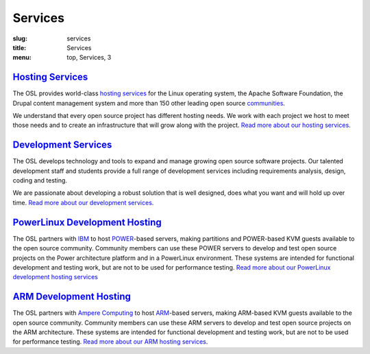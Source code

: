 Services
========
:slug: services
:title: Services
:menu: top, Services, 3


`Hosting Services`_
-------------------

.. _Hosting Services: /services/hosting/


The OSL provides world-class `hosting services`_ for the Linux operating system,
the Apache Software Foundation, the Drupal content management system and more
than 150 other leading open source `communities`_.

.. _hosting services: /services/hosting/
.. _communities: /communities


We understand that every open source project has different hosting needs. We
work with each project we host to meet those needs and to create an
infrastructure that will grow along with the project. `Read more about our
hosting services`_.

.. _Read more about our hosting services: /services/hosting/


`Development Services`_
-----------------------

.. _Development Services: /services/development


The OSL develops technology and tools to expand and manage growing open source
software projects. Our talented development staff and students provide a full
range of development services including requirements analysis, design, coding
and testing.

We are passionate about developing a robust solution that is well designed, does
what you want and will hold up over time. `Read more about our development
services`_.

.. _Read more about our development services: /services/development/


`PowerLinux Development Hosting`_
---------------------------------

.. _PowerLinux Development Hosting: /services/powerdev


The OSL partners with `IBM`_ to host `POWER`_-based servers, making partitions and POWER-based KVM guests available to
the open source community. Community members can use these POWER servers to develop and test open source projects on
the Power architecture platform and in a PowerLinux environment. These systems are intended for functional development
and testing work, but are not to be used for performance testing. `Read more about our PowerLinux development hosting
services`_

`ARM Development Hosting`_
--------------------------

.. _ARM Hosting: /services/arm

The OSL partners with `Ampere Computing`_ to host `ARM`_-based servers, making ARM-based KVM guests available to the
open source community. Community members can use these ARM servers to develop and test open source projects on the ARM
architecture. These systems are intended for functional development and testing work, but are not to be used for
performance testing.  `Read more about our ARM hosting services`_.

.. _IBM: http://www-03.ibm.com/linux/ltc/
.. _POWER: https://en.wikipedia.org/wiki/PowerLinux
.. _Read more about our PowerLinux development hosting services: /services/powerdev/
.. _Ampere Computing: http://amperecomputing.com/
.. _ARM: https://en.wikipedia.org/wiki/ARM_architecture
.. _Read more about our ARM hosting services: /services/arm/
